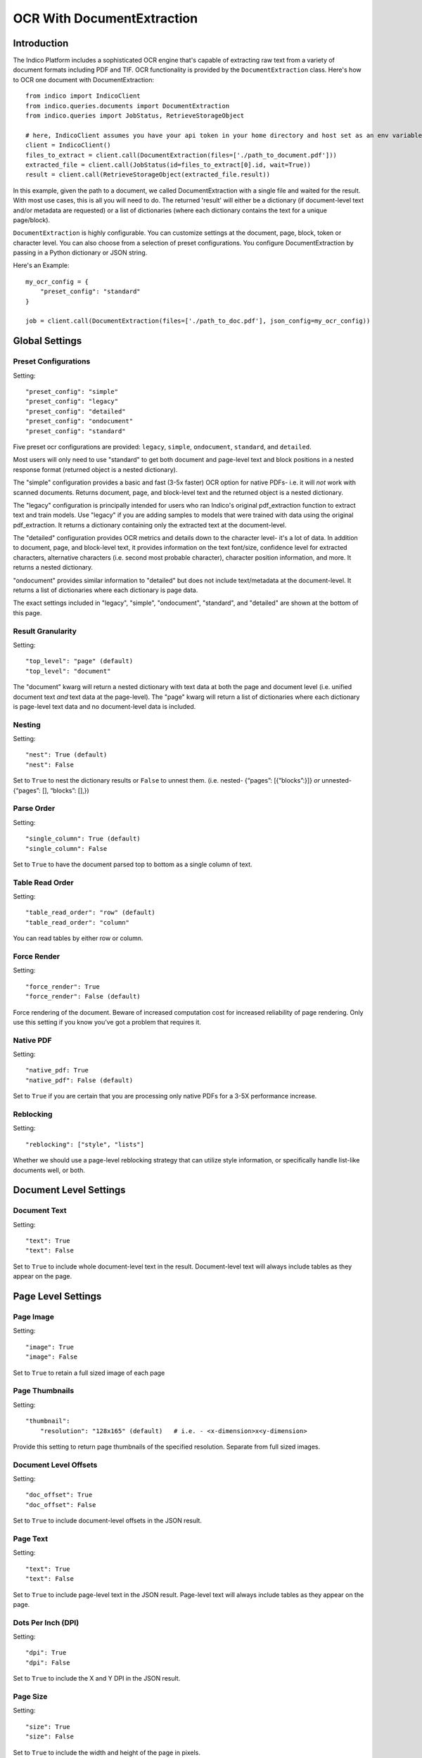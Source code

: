 OCR With DocumentExtraction
***************************

Introduction
============

The Indico Platform includes a sophisticated OCR engine that's capable of extracting raw
text from a variety of document formats including PDF and TIF. OCR functionality is provided
by the ``DocumentExtraction`` class. Here's how to OCR one document with DocumentExtraction::

    from indico import IndicoClient
    from indico.queries.documents import DocumentExtraction
    from indico.queries import JobStatus, RetrieveStorageObject

    # here, IndicoClient assumes you have your api token in your home directory and host set as an env variable
    client = IndicoClient()
    files_to_extract = client.call(DocumentExtraction(files=['./path_to_document.pdf']))
    extracted_file = client.call(JobStatus(id=files_to_extract[0].id, wait=True))
    result = client.call(RetrieveStorageObject(extracted_file.result))

In this example, given the path to a document, we called DocumentExtraction with a single file and waited for the result.
With most use cases, this is all you will need to do. The returned 'result' will either be a dictionary (if 
document-level text and/or metadata are requested) or a list of dictionaries (where each dictionary contains 
the text for a unique page/block).

``DocumentExtraction`` is highly configurable. You can customize settings at the document, page, block, token or
character level. You can also choose from a selection of preset configurations. You configure DocumentExtraction
by passing in a Python dictionary or JSON string.

Here's an Example::

    my_ocr_config = {
        "preset_config": "standard"
    }

    job = client.call(DocumentExtraction(files=['./path_to_doc.pdf'], json_config=my_ocr_config))


Global Settings
===============

Preset Configurations
----------------------

Setting::

    "preset_config": "simple"
    "preset_config": "legacy"
    "preset_config": "detailed"
    "preset_config": "ondocument"
    "preset_config": "standard"

Five preset ocr configurations are provided: ``legacy``, ``simple``, ``ondocument``, ``standard``,
and ``detailed``. 

Most users will only need to use "standard" to get both document and page-level text and block positions in
a nested response format (returned object is a nested dictionary). 

The "simple" configuration provides a basic and fast (3-5x faster) OCR option for native PDFs- i.e. it will 
*not* work with scanned documents. Returns document, page, and block-level text and the returned object is a
nested dictionary. 

The "legacy" configuration is principally intended for users who ran Indico's original pdf_extraction function to extract
text and train models. Use "legacy" if you are adding samples to models that were trained with data using 
the original pdf_extraction. It returns a dictionary containing only the extracted text at the document-level. 

The "detailed" configuration provides OCR metrics and details down to the character level- it's a lot of data.
In addition to document, page, and block-level text, it provides information on the text font/size, 
confidence level for extracted characters, alternative characters (i.e. second most probable character), character 
position information, and more. It returns a nested dictionary.   

"ondocument" provides similar information to "detailed" but does not include text/metadata at the 
document-level. It returns a list of dictionaries where each dictionary is page data. 

The exact settings included in "legacy", "simple", "ondocument", "standard", and "detailed"
are shown at the bottom of this page.

Result Granularity
------------------

Setting::

    "top_level": "page" (default)
    "top_level": "document"

The "document" kwarg will return a nested dictionary with text data at both the page and document level 
(i.e. unified document text *and* text data at the page-level). The "page" kwarg will return 
a list of dictionaries where each dictionary is page-level text data and no document-level data is included.

Nesting
-------

Setting::

    "nest": True (default)
    "nest": False

Set to ``True`` to nest the dictionary results or ``False`` to unnest them. 
(i.e. nested- {“pages”: [{“blocks”:}]} *or*  unnested- {“pages”: [], “blocks”: [],})

Parse Order
-----------

Setting::

    "single_column": True (default)
    "single_column": False

Set to ``True`` to have the document parsed top to bottom as a single column of text.

Table Read Order
----------------

Setting::

    "table_read_order": "row" (default)
    "table_read_order": "column"

You can read tables by either row or column.

Force Render
------------

Setting::

    "force_render": True
    "force_render": False (default)

Force rendering of the document. Beware of increased computation cost for increased reliability of page rendering.
Only use this setting if you know you’ve got a problem that requires it.

Native PDF
----------

Setting::

    "native_pdf: True
    "native_pdf": False (default)

Set to ``True`` if you are certain that you are processing only native PDFs for a 3-5X performance increase.

Reblocking
----------

Setting::

    "reblocking": ["style", "lists"]

Whether we should use a page-level reblocking strategy that can utilize style information, or
specifically handle list-like documents well, or both.


Document Level Settings
=======================

Document Text
-------------

Setting::

    "text": True
    "text": False

Set to ``True`` to include whole document-level text in the result. Document-level text will always include tables
as they appear on the page.


Page Level Settings
=======================

Page Image
----------

Setting::

    "image": True
    "image": False

Set to ``True`` to retain a full sized image of each page

Page Thumbnails
---------------

Setting::

    "thumbnail":
        "resolution": "128x165" (default)   # i.e. - <x-dimension>x<y-dimension>

Provide this setting to return page thumbnails of the specified resolution. Separate from full
sized images.

Document Level Offsets
----------------------

Setting::

    "doc_offset": True
    "doc_offset": False

Set to ``True`` to include document-level offsets in the JSON result.

Page Text
---------

Setting::

    "text": True
    "text": False

Set to ``True`` to include page-level text in the JSON result. Page-level text will always include tables
as they appear on the page.

Dots Per Inch (DPI)
-------------------

Setting::

    "dpi": True
    "dpi": False

Set to ``True`` to include the X and Y DPI in the JSON result.

Page Size
---------

Setting::

    "size": True
    "size": False

Set to ``True`` to include the width and height of the page in pixels.

Page Number
-----------

Setting::

    "page_num": True
    "page_num": False

Set to ``True`` to include the page number with the JSON result.


Block Level Settings
====================

Block Type
----------

Setting::

    "block_type": "table"
    "block_type": "text"

Set the block type to tables or text

Block Page Number
-----------------

Setting::

    "page_num": True
    "page_num": False

Set to ``True`` to return the page number that the block occurs on

Block Level Style information
-----------------------------

Setting::

    "doc_offset": True | False
    "page_offset": True | False
    "style": True | False

Include calculated style information based on token-level values

Block Level Text
----------------

Setting::

    "text": True
    "text": False

Set to ``True`` to include block level text in the JSON result

Block Position
--------------

Setting::

    "position": True
    "position": False

Returns: top, left, bottom, right, bbTop, bbLeft, bbRight, bbBot. The values without a "bb"
prefix are "tight" bounding boxes, close to the character boundaries. The values prefixed
with "bb" are looser bounding boxes where tops and bottoms are consistent throughout a line,
and the left and right boundaries between characters won't have pixel gaps within a token.


Token Level Settings
====================

Style
-----

Setting::

    "style": True
    "style": False

Return style information for the token. Example Return::

    {"bold": true, "underlined": true, "italics": true, "font_size": 14, "background_color": <hex> color value, "text_color": <hex> color value}

Token Level Confidence
----------------------

Setting::

    "confidence": True
    "confidence": False

Set to ``True`` to include token-level confidence in the JSON result. Token-level confidence is
calculated from the character-level confidence values.

Token Page Number
-----------------

Setting::

    "page_num": True
    "page_num": False


Token Level Style information
-----------------------------

Setting::

    "doc_offset": True | False
    "page_offset": True | False
    "style": True | False


Token Level Text
----------------

Setting::

    "text": True
    "text": False


Token Level Position
--------------------

Setting::

    "position": True
    "position": False


Character Level Settings
========================

Alternative Characters
----------------------

Setting::

    "alternatives": True
    "alternatives": False

Include alternative OCR characters.

Character Level Offsets
-----------------------

Setting::

    "doc_index": True
    "doc_index": False

Similar to "offsets" but with only one value.

Other Character Level Settings
------------------------------

Settings::

    "page_index": True | False
    "block_index": True | False
    "token_index": True | False
    "text": True | False
    "style": True | False
    "confidence": True | False
    "page_num": True | False
    "position": True | False

The settings above serve a similar function to their token-level counterparts.


Metadata Settings
=================

Setting::

    {“FileSize” & “Pages” & ”Encrypted” & ”PageRot” & ”Title” & ”Author” & ”Creator” & ”Producer” & ”CreationDate” & ”ModDate” & ”PDFVersion” | "all"}

Include any of a variety of document metadata fields. Input format is anything that supports the python "in"
operation. (e.g. set, list, dict). Optionally, simply pass in “all” to get all available metadata.


Preset Configuration Details
============================

These are the exact settings included in the presets.

Settings included in presets::

    legacy = {
        "top_level": "document",
        "document": ["text"],
    }

    simple = {
        "nest": True,
        "top_level": "document",
        "native_pdf": True,
        "document": ["text"],
        "pages": ["text", "size", "dpi", "doc_offset", "page_num", "image"],
        "blocks": ["text", "position", "doc_offset", "page_offset"],
    }

    detailed = {
        "nest": True,
        "top_level": "document",
        "reblocking": ["style", "list", "inline-header"],
        "metadata": ["all"],
        "document": ["text"],
        "pages": ["image", "doc_offset", "text", "dpi", "size", "page_num"],
        "blocks": ["block_type", "doc_offset", "text", "style", "position"],
        "tokens": ["text", "page_num", "position", "style", "doc_offset", "confidence"],
        "chars": ["text", "position", "confidence", "doc_index", "alternate_ocr"],
    }

    standard = {
        "nest": True,
        "top_level": "document",
        "native_pdf": False,
        "document": ["text"],
        "pages": ["text", "doc_offset", "page_num"],
        "blocks": ["text", "position", "doc_offset", "page_offset"],
    }

    ondocument = {
        "top_level": "page",
        "nest": False,
        "reblocking": ["style", "lists", "inline-header"],
        "pages": ["text", "size", "dpi", "doc_offset", "page_num", "image", "thumbnail"],
        "blocks": ["text", "doc_offset", "page_offset", "position", "block_type", "page_num"],
        "tokens": ["text", "doc_offset", "page_offset", "block_offset", "position", "page_num", "style"],
        "chars": ["text", "doc_index", "block_index", "page_index", "page_num", "position"],
    }
